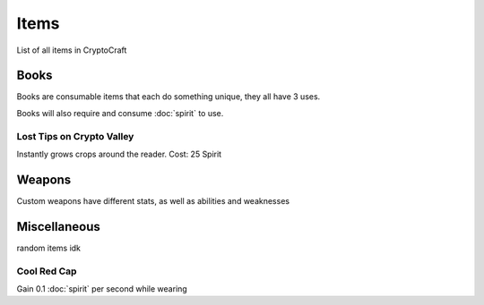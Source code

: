 Items
===================================

List of all items in CryptoCraft

Books
--------
Books are consumable items that each do something unique, they all have 3 uses.

Books will also require and consume :doc:`spirit` to use.

Lost Tips on Crypto Valley
~~~~~~~~~~~~~~~~
Instantly grows crops around the reader.
Cost: 25 Spirit
  

Weapons
--------
Custom weapons have different stats, as well as abilities and weaknesses

Miscellaneous
--------
random items idk

.. _cool-red-cap:
Cool Red Cap
~~~~~~~~~~~~~~~~
Gain 0.1 :doc:`spirit` per second while wearing
